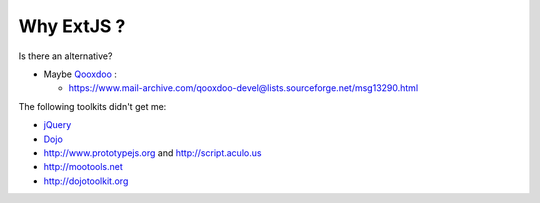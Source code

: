 Why ExtJS ?
-----------

Is there an alternative? 

- Maybe `Qooxdoo <http://www.qooxdoo.org>`_ :

  - https://www.mail-archive.com/qooxdoo-devel@lists.sourceforge.net/msg13290.html

The following toolkits didn't get me:

- `jQuery <http://jquery.com>`_
- `Dojo <http://dojotoolkit.org/>`_  
- http://www.prototypejs.org and http://script.aculo.us
- http://mootools.net
- http://dojotoolkit.org

